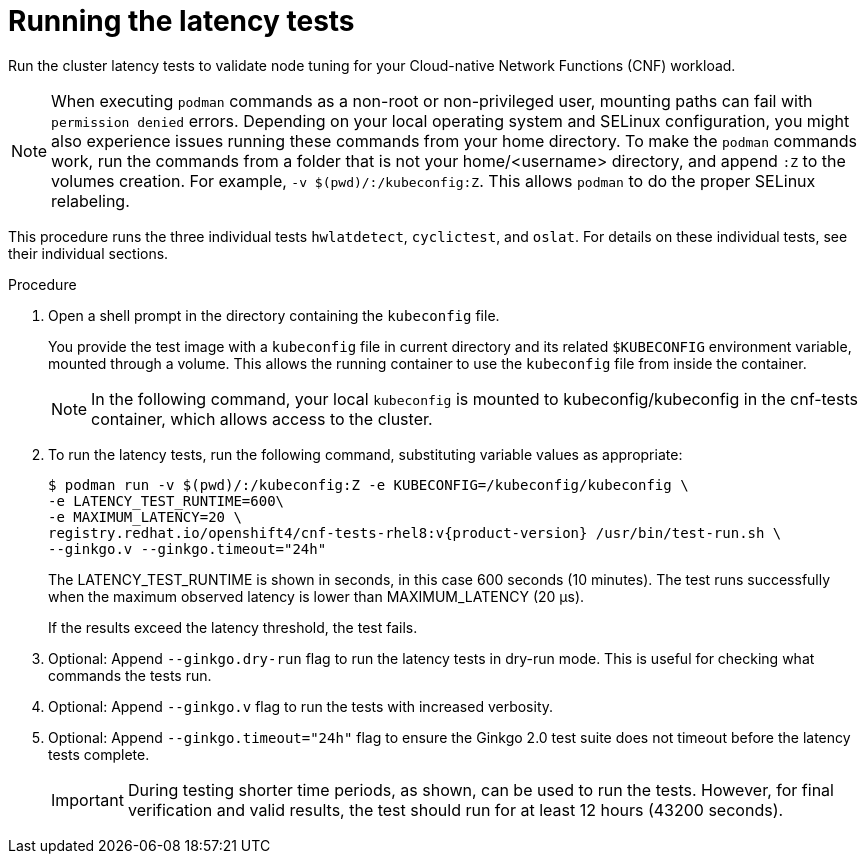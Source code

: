 // Module included in the following assemblies:
//
// * scalability_and_performance/low_latency_tuning/cnf-performing-platform-verification-latency-tests.adoc

:_mod-docs-content-type: PROCEDURE
[id="cnf-performing-end-to-end-tests-running-the-tests_{context}"]
= Running the latency tests

Run the cluster latency tests to validate node tuning for your Cloud-native Network Functions (CNF) workload.

[NOTE]
====
When executing `podman` commands as a non-root or non-privileged user, mounting paths can fail with `permission denied` errors. Depending on your local operating system and SELinux configuration, you might also experience issues running these commands from your home directory. To make the `podman` commands work, run the commands from a folder that is not your home/<username> directory, and append `:Z` to the volumes creation. For example, `-v $(pwd)/:/kubeconfig:Z`. This allows `podman` to do the proper SELinux relabeling.
====

This procedure runs the three individual tests `hwlatdetect`, `cyclictest`, and `oslat`. For details on these individual tests, see their individual sections.

.Procedure

. Open a shell prompt in the directory containing the `kubeconfig` file.
+
You provide the test image with a `kubeconfig` file in current directory and its related `$KUBECONFIG` environment variable, mounted through a volume. This allows the running container to use the `kubeconfig` file from inside the container.
+
[NOTE]
====
In the following command, your local `kubeconfig` is mounted to kubeconfig/kubeconfig in the cnf-tests container, which allows access to the cluster.
====
+
. To run the latency tests, run the following command, substituting variable values as appropriate:
+
[source,terminal,subs="attributes+"]
----
$ podman run -v $(pwd)/:/kubeconfig:Z -e KUBECONFIG=/kubeconfig/kubeconfig \
-e LATENCY_TEST_RUNTIME=600\
-e MAXIMUM_LATENCY=20 \
registry.redhat.io/openshift4/cnf-tests-rhel8:v{product-version} /usr/bin/test-run.sh \
--ginkgo.v --ginkgo.timeout="24h"
----
+
The LATENCY_TEST_RUNTIME is shown in seconds, in this case 600 seconds (10 minutes). The test runs successfully when the maximum observed latency is lower than MAXIMUM_LATENCY (20 μs).
+
If the results exceed the latency threshold, the test fails.
+
. Optional: Append `--ginkgo.dry-run` flag to run the latency tests in dry-run mode. This is useful for checking what commands the tests run.

. Optional: Append `--ginkgo.v` flag to run the tests with increased verbosity.

. Optional: Append `--ginkgo.timeout="24h"` flag to ensure the Ginkgo 2.0 test suite does not timeout before the latency tests complete.
+
[IMPORTANT]
====
During testing shorter time periods, as shown, can be used to run the tests. However, for final verification and valid results, the test should run for at least 12 hours (43200 seconds).
====
